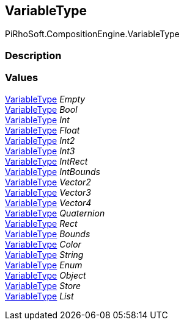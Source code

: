 [#reference/variable-type]

## VariableType

PiRhoSoft.CompositionEngine.VariableType

### Description

### Values

<<reference/variable-type.html,VariableType>> _Empty_::

<<reference/variable-type.html,VariableType>> _Bool_::

<<reference/variable-type.html,VariableType>> _Int_::

<<reference/variable-type.html,VariableType>> _Float_::

<<reference/variable-type.html,VariableType>> _Int2_::

<<reference/variable-type.html,VariableType>> _Int3_::

<<reference/variable-type.html,VariableType>> _IntRect_::

<<reference/variable-type.html,VariableType>> _IntBounds_::

<<reference/variable-type.html,VariableType>> _Vector2_::

<<reference/variable-type.html,VariableType>> _Vector3_::

<<reference/variable-type.html,VariableType>> _Vector4_::

<<reference/variable-type.html,VariableType>> _Quaternion_::

<<reference/variable-type.html,VariableType>> _Rect_::

<<reference/variable-type.html,VariableType>> _Bounds_::

<<reference/variable-type.html,VariableType>> _Color_::

<<reference/variable-type.html,VariableType>> _String_::

<<reference/variable-type.html,VariableType>> _Enum_::

<<reference/variable-type.html,VariableType>> _Object_::

<<reference/variable-type.html,VariableType>> _Store_::

<<reference/variable-type.html,VariableType>> _List_::